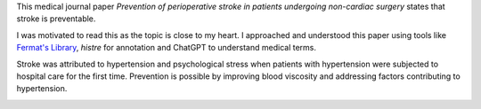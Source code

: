 .. title: Stroke is Preventable
.. slug: medical-journal-paper-on-stroke
.. date: 2023-10-21 15:24:27 UTC-07:00
.. tags: medicine, stroke
.. category:
.. link:
.. description: Reading a medical journal paper on stroke, using tools like Fermat's Library, histre and ChatGPT.
.. type: text

This medical journal paper *Prevention of perioperative stroke in patients
undergoing non-cardiac surgery* states that stroke is preventable.

I was motivated to read this as the topic is close to my heart. I approached
and understood this paper using tools like `Fermat's Library`_, `histre` for annotation and
ChatGPT to understand medical terms.

Stroke was attributed to hypertension and psychological stress when patients
with hypertension were subjected to hospital care for the first time. Prevention
is possible by improving blood viscosity and addressing factors contributing to
hypertension.

.. _`Fermat's Library`: https://fermatslibrary.com/p/fa8e26bd
.. _`histre`: https://histre.com/

.. image:: https://senthil.learntosolveit.com/stroke/journal.png
   :alt: Fermat's Library
   :target: https://fermatslibrary.com/p/fa8e26bd
   :align: center

